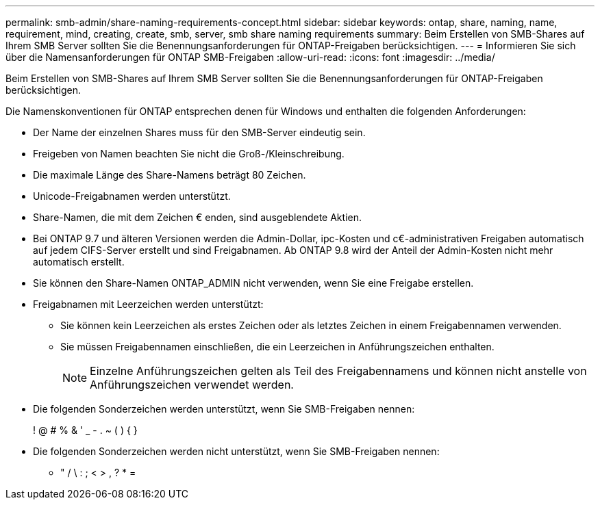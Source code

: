 ---
permalink: smb-admin/share-naming-requirements-concept.html 
sidebar: sidebar 
keywords: ontap, share, naming, name, requirement, mind, creating, create, smb, server, smb share naming requirements 
summary: Beim Erstellen von SMB-Shares auf Ihrem SMB Server sollten Sie die Benennungsanforderungen für ONTAP-Freigaben berücksichtigen. 
---
= Informieren Sie sich über die Namensanforderungen für ONTAP SMB-Freigaben
:allow-uri-read: 
:icons: font
:imagesdir: ../media/


[role="lead"]
Beim Erstellen von SMB-Shares auf Ihrem SMB Server sollten Sie die Benennungsanforderungen für ONTAP-Freigaben berücksichtigen.

Die Namenskonventionen für ONTAP entsprechen denen für Windows und enthalten die folgenden Anforderungen:

* Der Name der einzelnen Shares muss für den SMB-Server eindeutig sein.
* Freigeben von Namen beachten Sie nicht die Groß-/Kleinschreibung.
* Die maximale Länge des Share-Namens beträgt 80 Zeichen.
* Unicode-Freigabnamen werden unterstützt.
* Share-Namen, die mit dem Zeichen € enden, sind ausgeblendete Aktien.
* Bei ONTAP 9.7 und älteren Versionen werden die Admin-Dollar, ipc-Kosten und c€-administrativen Freigaben automatisch auf jedem CIFS-Server erstellt und sind Freigabnamen. Ab ONTAP 9.8 wird der Anteil der Admin-Kosten nicht mehr automatisch erstellt.
* Sie können den Share-Namen ONTAP_ADMIN nicht verwenden, wenn Sie eine Freigabe erstellen.
* Freigabnamen mit Leerzeichen werden unterstützt:
+
** Sie können kein Leerzeichen als erstes Zeichen oder als letztes Zeichen in einem Freigabennamen verwenden.
** Sie müssen Freigabennamen einschließen, die ein Leerzeichen in Anführungszeichen enthalten.
+
[NOTE]
====
Einzelne Anführungszeichen gelten als Teil des Freigabennamens und können nicht anstelle von Anführungszeichen verwendet werden.

====


* Die folgenden Sonderzeichen werden unterstützt, wenn Sie SMB-Freigaben nennen:
+
! @ # % & ' _ - . ~ ( ) { }

* Die folgenden Sonderzeichen werden nicht unterstützt, wenn Sie SMB-Freigaben nennen:
+
** " / \ : ; < > , ? * =



